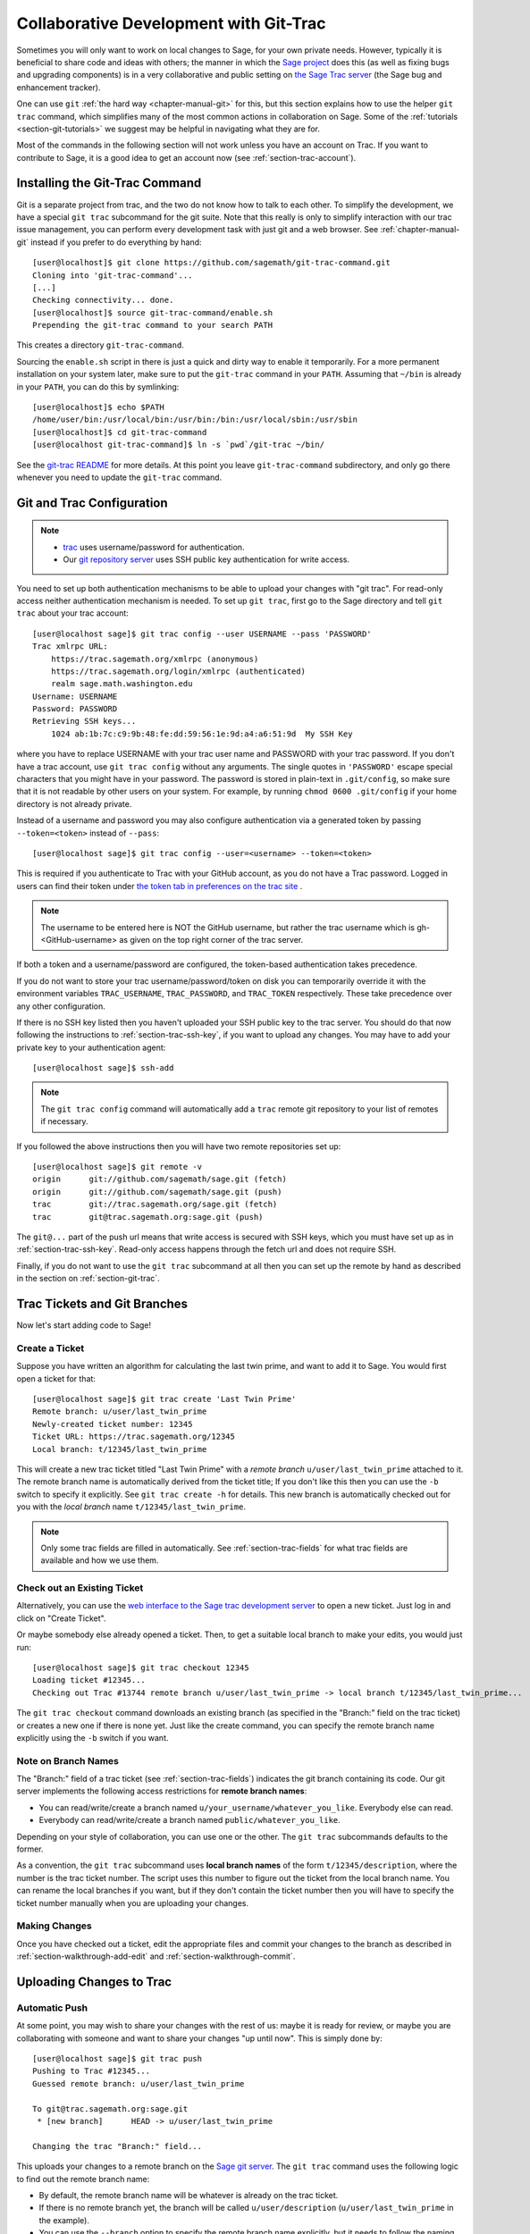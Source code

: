 .. highlight:: shell-session

.. _chapter-git_trac:

=======================================
Collaborative Development with Git-Trac
=======================================

Sometimes you will only want to work on local changes to Sage, for
your own private needs.  However, typically it is beneficial to
share code and ideas with others; the manner in which the
`Sage project <https://www.sagemath.org>`_ does this (as well as fixing
bugs and upgrading components) is in a very collaborative and
public setting on `the Sage Trac server <https://trac.sagemath.org>`_
(the Sage bug and enhancement tracker).

One can use ``git`` :ref:`the hard way <chapter-manual-git>` for this,
but this section explains how to use the helper ``git trac`` command, which
simplifies many of the most common actions in collaboration on Sage. Some
of the :ref:`tutorials <section-git-tutorials>` we suggest may be helpful
in navigating what they are for.

Most of the commands in the following section will not work unless
you have an account on Trac. If you want to contribute to Sage, it
is a good idea to get an account now (see :ref:`section-trac-account`).


.. _section-git_trac-install:

Installing the Git-Trac Command
===============================

Git is a separate project from trac, and the two do not know how to
talk to each other. To simplify the development, we have a special
``git trac`` subcommand for the git suite. Note that this really is
only to simplify interaction with our trac issue management, you can
perform every development task with just git and a web browser. See
:ref:`chapter-manual-git` instead if you prefer to do everything by
hand::

    [user@localhost]$ git clone https://github.com/sagemath/git-trac-command.git
    Cloning into 'git-trac-command'...
    [...]
    Checking connectivity... done.
    [user@localhost]$ source git-trac-command/enable.sh
    Prepending the git-trac command to your search PATH

This creates a directory ``git-trac-command``.

Sourcing the ``enable.sh`` script in there is just a quick and dirty
way to enable it temporarily. For a more permanent installation on
your system later, make sure to put the ``git-trac`` command in your
``PATH``. Assuming that ``~/bin`` is already in your ``PATH``, you can
do this by symlinking::

    [user@localhost]$ echo $PATH
    /home/user/bin:/usr/local/bin:/usr/bin:/bin:/usr/local/sbin:/usr/sbin
    [user@localhost]$ cd git-trac-command
    [user@localhost git-trac-command]$ ln -s `pwd`/git-trac ~/bin/

See the `git-trac README <https://github.com/sagemath/git-trac-command>`_ for
more details. At this point you leave ``git-trac-command`` subdirectory, and only go 
there whenever you need to update the ``git-trac`` command.



.. _section-git_trac-setup:

Git and Trac Configuration
==========================

.. NOTE::

    * `trac <https://trac.sagemath.org>`_ uses username/password for
      authentication.

    * Our `git repository server <https://git.sagemath.org>`_ uses SSH
      public key authentication for write access.

You need to set up both authentication mechanisms to be able to upload
your changes with "git trac". For read-only access neither
authentication mechanism is needed. To set up ``git trac``, first go
to the Sage directory and tell ``git trac`` about your trac account::

    [user@localhost sage]$ git trac config --user USERNAME --pass 'PASSWORD'
    Trac xmlrpc URL:
        https://trac.sagemath.org/xmlrpc (anonymous)
        https://trac.sagemath.org/login/xmlrpc (authenticated)
        realm sage.math.washington.edu
    Username: USERNAME
    Password: PASSWORD
    Retrieving SSH keys...
        1024 ab:1b:7c:c9:9b:48:fe:dd:59:56:1e:9d:a4:a6:51:9d  My SSH Key

where you have to replace USERNAME with your trac user name and
PASSWORD with your trac password. If you don't have a trac account,
use ``git trac config`` without any arguments. The single quotes in
``'PASSWORD'`` escape special characters that you might have in your
password. The password is stored in plain-text in ``.git/config``, so
make sure that it is not readable by other users on your system. For
example, by running ``chmod 0600 .git/config`` if your home directory
is not already private.

Instead of a username and password you may also configure authentication via
a generated token by passing ``--token=<token>`` instead of ``--pass``::

    [user@localhost sage]$ git trac config --user=<username> --token=<token>

This is required if you authenticate to Trac with your GitHub account, as
you do not have a Trac password.  Logged in users can find their token
under `the token tab in preferences on the trac site <https://trac.sagemath.org/prefs/token>`_ .

.. NOTE::

   The username to be entered here is NOT the GitHub username, but rather the trac username which is gh-<GitHub-username>
   as given on the top right corner of the trac server.

If both a token and a username/password are configured, the token-based
authentication takes precedence.

If you do not want to store your trac username/password/token on disk you
can temporarily override it with the environment variables
``TRAC_USERNAME``,  ``TRAC_PASSWORD``, and ``TRAC_TOKEN`` respectively.
These take precedence over any other configuration.

If there is no SSH key listed then you haven't uploaded your SSH
public key to the trac server. You should do that now following the
instructions to :ref:`section-trac-ssh-key`, if you want to upload
any changes. You may have to add your private key to your authentication agent::

    [user@localhost sage]$ ssh-add

.. NOTE::

   The ``git trac config`` command will automatically add a ``trac``
   remote git repository to your list of remotes if necessary.

If you followed the above instructions then you will have two remote
repositories set up::

    [user@localhost sage]$ git remote -v
    origin      git://github.com/sagemath/sage.git (fetch)
    origin      git://github.com/sagemath/sage.git (push)
    trac        git://trac.sagemath.org/sage.git (fetch)
    trac        git@trac.sagemath.org:sage.git (push)

The ``git@...`` part of the push url means that write access is
secured with SSH keys, which you must have set up as in
:ref:`section-trac-ssh-key`. Read-only access happens through the
fetch url and does not require SSH.

Finally, if you do not want to use the ``git trac`` subcommand at all
then you can set up the remote by hand as described in the section on
:ref:`section-git-trac`.


Trac Tickets and Git Branches
=============================

Now let's start adding code to Sage!

.. _section-git_trac-create:

Create a Ticket
---------------

Suppose you have written an algorithm for calculating the last twin prime, and
want to add it to Sage. You would first open a ticket for that::

    [user@localhost sage]$ git trac create 'Last Twin Prime'
    Remote branch: u/user/last_twin_prime
    Newly-created ticket number: 12345
    Ticket URL: https://trac.sagemath.org/12345
    Local branch: t/12345/last_twin_prime

This will create a new trac ticket titled "Last Twin Prime" with a
*remote branch* ``u/user/last_twin_prime`` attached to it. The remote
branch name is automatically derived from the ticket title; If you
don't like this then you can use the ``-b`` switch to specify it
explicitly. See ``git trac create -h`` for details. This new branch is
automatically checked out for you with the *local branch* name
``t/12345/last_twin_prime``.

.. NOTE::

    Only some trac fields are filled in automatically. See
    :ref:`section-trac-fields` for what trac fields are available and
    how we use them.



.. _section-git_trac-checkout:

Check out an Existing Ticket
----------------------------

Alternatively, you can use the `web interface to the Sage trac
development server <https://trac.sagemath.org>`_ to open a new ticket.
Just log in and click on "Create Ticket".

Or maybe somebody else already opened a ticket. Then, to get a suitable
local branch to make your edits, you would just run::

    [user@localhost sage]$ git trac checkout 12345
    Loading ticket #12345...
    Checking out Trac #13744 remote branch u/user/last_twin_prime -> local branch t/12345/last_twin_prime...

The ``git trac checkout`` command downloads an existing branch (as
specified in the "Branch:" field on the trac ticket) or creates a new
one if there is none yet. Just like the create command, you can
specify the remote branch name explicitly using the ``-b`` switch if
you want.

.. _section-git_trac-branch-names:

Note on Branch Names
--------------------

The "Branch:" field of a trac ticket (see :ref:`section-trac-fields`) indicates
the git branch containing its code. Our git server implements the following
access restrictions for **remote branch names**:

* You can read/write/create a branch named
  ``u/your_username/whatever_you_like``. Everybody else can read.

* Everybody can read/write/create a branch named ``public/whatever_you_like``.

Depending on your style of collaboration, you can use one or the
other. The ``git trac`` subcommands defaults to the former.

As a convention, the ``git trac`` subcommand uses **local branch
names** of the form ``t/12345/description``, where the number is the
trac ticket number. The script uses this number to figure out the
ticket from the local branch name. You can rename the local branches
if you want, but if they don't contain the ticket number then you will
have to specify the ticket number manually when you are uploading your
changes.

.. _section-git_trac-editing:

Making Changes
--------------

Once you have checked out a ticket, edit the appropriate files and
commit your changes to the branch as described in
:ref:`section-walkthrough-add-edit` and
:ref:`section-walkthrough-commit`.

.. _section-git_trac-push:

Uploading Changes to Trac
=========================

.. _section-git_trac-push-auto:

Automatic Push
--------------

At some point, you may wish to share your changes with the rest of us:
maybe it is ready for review, or maybe you are collaborating with
someone and want to share your changes "up until now". This is simply
done by::

    [user@localhost sage]$ git trac push
    Pushing to Trac #12345...
    Guessed remote branch: u/user/last_twin_prime

    To git@trac.sagemath.org:sage.git
     * [new branch]      HEAD -> u/user/last_twin_prime

    Changing the trac "Branch:" field...

This uploads your changes to a remote branch on the `Sage git server
<https://git.sagemath.org/sage.git>`_. The ``git trac`` command uses
the following logic to find out the remote branch name:

* By default, the remote branch name will be whatever is already on
  the trac ticket.

* If there is no remote branch yet, the branch will be called
  ``u/user/description`` (``u/user/last_twin_prime`` in the example).

* You can use the ``--branch`` option to specify the remote branch
  name explicitly, but it needs to follow the naming convention from
  :ref:`section-git_trac-branch-names` for you to have write
  permission.


.. _section-git_trac-push-with-ticket-number:

Specifying the Ticket Number
----------------------------

You can upload any local branch to an existing ticket, whether or not
you created the local branch with ``git trac``. This works exactly
like in the case where you started with a ticket, except that you have
to specify the ticket number (since there is no way to tell which
ticket you have in mind). That is::

    [user@localhost sage]$ git trac push TICKETNUM

where you have to replace ``TICKETNUM`` with the number of the trac
ticket.


.. _section-git_trac-push-finish:

Finishing It Up
---------------

It is common to go through a few iterations of commits before you
upload, and you will probably also have pushed your changes a few
times before your changes are ready for review.

Once you are happy with the changes you uploaded, they must be
reviewed by somebody else before they can be included in the next
version of Sage. To mark your ticket as ready for review, you should
set it to ``needs_review`` on the trac server. Also, add yourself as
the (or one of the) author(s) for that ticket by inserting the
following as the first line:

.. CODE-BLOCK:: text

    Authors: Your Real Name


.. _section-git_trac-pull:

Downloading Changes from Trac
=============================

If somebody else worked on a ticket, or if you just switched
computers, you'll want to get the latest version of the branch from a
ticket into your local branch. This is done with::

    [user@localhost sage]$ git trac pull

Technically, this does a *merge* (just like the standard ``git pull``)
command. See :ref:`section-git-merge` for more background information.


.. _section-git_trac-merge:

Merging
=======

As soon as you are working on a bigger project that spans multiple
tickets you will want to base your work on branches that have not been
merged into Sage yet. This is natural in collaborative development,
and in fact you are very much encouraged to split your work into
logically different parts. Ideally, each part that is useful on its
own and can be reviewed independently should be a different ticket
instead of a huge patch bomb.

For this purpose, you can incorporate branches from other tickets (or
just other local branches) into your current branch. This is called
merging, and all it does is include commits from other branches into
your current branch. In particular, this is done when a new Sage
release is made: the finished tickets are merged with the Sage master
and the result is the next Sage version. Git is smart enough to not
merge commits twice. In particular, it is possible to merge two
branches, one of which had already merged the other branch. The syntax
for merging is easy::

    [user@localhost sage]$ git merge other_branch

This creates a new "merge" commit, joining your current branch and
``other_branch``.

.. WARNING::

    You should avoid merging branches both ways. Once A merged B and B
    merged A, there is no way to distinguish commits that were
    originally made in A or B. Effectively, merging both ways combines
    the branches and makes individual review impossible.

    In practice, you should only merge when one of the following holds:

    * Either two tickets conflict, then you have to merge one into the
      other in order to resolve the merge conflict.

    * Or you definitely need a feature that has been developed as part
      of another branch.

A special case of merging is merging in the ``develop`` branch. This
brings your local branch up to date with the newest Sage version. The
above warning against unnecessary merges still applies, though. Try to
do all of your development with the Sage version that you originally
started with. The only reason for merging in the ``develop`` branch is if
you need a new feature or if your branch conflicts. See
:ref:`section-git-update-latest` for details.


.. _section-git_trac-collaborate:

Collaboration and conflict resolution
=====================================

Exchanging Branches
-------------------

It is very easy to collaborate by just going through the above steps
any number of times. For example, Alice starts a ticket and adds some
initial code::

    [alice@laptop sage]$ git trac create "A and B Ticket"
    ... EDIT EDIT ...
    [alice@laptop sage]$ git add .
    [alice@laptop sage]$ git commit
    [alice@laptop sage]$ git trac push

The trac ticket now has "Branch:" set to
``u/alice/a_and_b_ticket``. Bob downloads the branch and works some
more on it::

    [bob@home sage]$ git trac checkout TICKET_NUMBER
    ... EDIT EDIT ...
    [bob@home sage]$ git add .
    [bob@home sage]$ git commit
    [bob@home sage]$ git trac push

The trac ticket now has "Branch:" set to ``u/bob/a_and_b_ticket``,
since Bob cannot write to ``u/alice/...``. Now the two authors just
pull/push in their collaboration::

    [alice@laptop sage]$ git trac pull
    ... EDIT EDIT ...
    [alice@laptop sage]$ git add .
    [alice@laptop sage]$ git commit
    [alice@laptop sage]$ git trac push

    [bob@home sage]$ git trac pull
    ... EDIT EDIT ...
    [bob@home sage]$ git add .
    [bob@home sage]$ git commit
    [bob@home sage]$ git trac push

Alice and Bob need not alternate, they can also add further commits on
top of their own remote branch.  As long as their changes do not
conflict (edit the same lines simultaneously), this is fine.


.. _section-git_trac-conflict:

Conflict Resolution
-------------------

Merge conflicts happen if there are overlapping edits, and they are an
unavoidable consequence of distributed development. Fortunately,
resolving them is common and easy with git. As a hypothetical example,
consider the following code snippet:

.. CODE-BLOCK:: python

    def fibonacci(i):
        """
        Return the `i`-th Fibonacci number
        """
        return fibonacci(i-1) * fibonacci(i-2)

This is clearly wrong; Two developers, namely Alice and Bob, decide to
fix it. First, in a cabin in the woods far away from any internet
connection, Alice corrects the seed values:

.. CODE-BLOCK:: python

    def fibonacci(i):
       """
       Return the `i`-th Fibonacci number
       """
       if i > 1:
           return fibonacci(i-1) * fibonacci(i-2)
       return [0, 1][i]

and turns those changes into a new commit::

    [alice@laptop sage]$ git add fibonacci.py
    [alice@laptop sage]$ git commit -m 'return correct seed values'

However, not having an internet connection, she cannot immediately
send her changes to the trac server. Meanwhile, Bob changes the
multiplication to an addition since that is the correct recursion
formula:

.. CODE-BLOCK:: python

    def fibonacci(i):
        """
        Return the `i`-th Fibonacci number
        """
        return fibonacci(i-1) + fibonacci(i-2)

and immediately uploads his change::

    [bob@home sage]$ git add fibonacci.py
    [bob@home sage]$ git commit -m 'corrected recursion formula, must be + instead of *'
    [bob@home sage]$ git trac push

Eventually, Alice returns to civilization. In her mailbox, she finds a
trac notification email that Bob has uploaded further changes to their
joint project. Hence, she starts out by getting his changes into her
own local branch::

    [alice@laptop sage]$ git trac pull
    ...
    CONFLICT (content): Merge conflict in fibonacci.py
    Automatic merge failed; fix conflicts and then commit the result.

The file now looks like this:

.. skip    # doctester confuses >>> with input marker

.. CODE-BLOCK:: python

    def fibonacci(i):
        """
        Return the `i`-th Fibonacci number
        """
    <<<<<<< HEAD
        if i > 1:
            return fibonacci(i-1) * fibonacci(i-2)
        return [0, 1][i]
    =======
        return fibonacci(i-1) + fibonacci(i-2)
    >>>>>>> 41675dfaedbfb89dcff0a47e520be4aa2b6c5d1b

The conflict is shown between the conflict markers ``<<<<<<<`` and
``>>>>>>>``. The first half (up to the ``=======`` marker) is Alice's
current version, the second half is Bob's version. The 40-digit hex
number after the second conflict marker is the SHA1 hash of the most
recent common parent of both.

It is now Alice's job to resolve the conflict by reconciling their
changes, for example by editing the file. Her result is:

.. CODE-BLOCK:: python

    def fibonacci(i):
        """
        Return the `i`-th Fibonacci number
        """
        if i > 1:
            return fibonacci(i-1) + fibonacci(i-2)
        return [0, 1][i]

And then upload both her original change *and* her merge commit to trac::

    [alice@laptop sage]$ git add fibonacci.py
    [alice@laptop sage]$ git commit -m "merged Bob's changes with mine"

The resulting commit graph now has a loop::

    [alice@laptop sage]$ git log --graph --oneline
    *   6316447 merged Bob's changes with mine
    |\
    | * 41675df corrected recursion formula, must be + instead of *
    * | 14ae1d3 return correct seed values
    |/
    * 14afe53 initial commit

If Bob decides to do further work on the ticket then he will have to
pull Alice's changes. However, this time there is no conflict on his
end: git downloads both Alice's conflicting commit and her resolution.


.. _section-git_trac-review:

Reviewing
=========

For an explanation of what should be checked by the reviewer, see
:ref:`chapter-review`.

If you go to the `web interface to the Sage trac development server
<https://trac.sagemath.org>`_ then you can click on the "Branch:" field and see
the code that is added by combining all commits of the ticket. This is what
needs to be reviewed.

The ``git trac`` command gives you two commands that might be handy
(replace ``12345`` with the actual ticket number) if you do not want
to use the web interface:

* ``git trac print 12345`` displays the trac ticket directly in your
  terminal.

* ``git trac review 12345`` downloads the branch from the ticket and
  shows you what is being added, analogous to clicking on the
  "Branch:" field.

To review tickets with minimal recompiling, start by building the "develop"
branch, that is, the latest beta. Just checking out an older ticket would most
likely reset the Sage tree to an older version, so you would have to compile
older versions of packages to make it work. Instead, you can create an anonymous
("detached HEAD") merge of the ticket and the develop branch using ::

    $ git trac try 12345

This will only touch files that are really modified by the ticket. In particular,
if only Python files are changed by the ticket (which is true for most tickets)
then you just have to run ``sage -b`` to rebuild the Sage library. If files other
than Python have been changed, you must run ``make``. When you are finished
reviewing, just check out a named branch, for example ::

    $ git checkout develop

If you want to edit the ticket branch (that is, add additional commits) you cannot
use ``git trac try``. You must :ref:`section-git_trac-checkout` to get the actual ticket
branch as a starting point.
